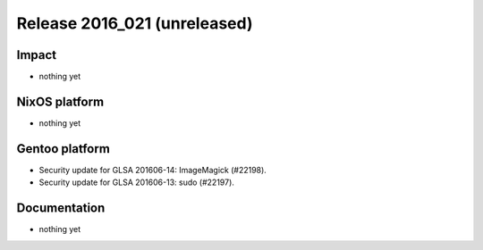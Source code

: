 .. XXX update on release :Publish Date: YYYY-MM-DD

Release 2016_021 (unreleased)
-----------------------------

Impact
^^^^^^

* nothing yet


NixOS platform
^^^^^^^^^^^^^^

* nothing yet


Gentoo platform
^^^^^^^^^^^^^^^

* Security update for GLSA 201606-14: ImageMagick (#22198).
* Security update for GLSA 201606-13: sudo (#22197).


Documentation
^^^^^^^^^^^^^

* nothing yet


.. vim: set spell spelllang=en:
